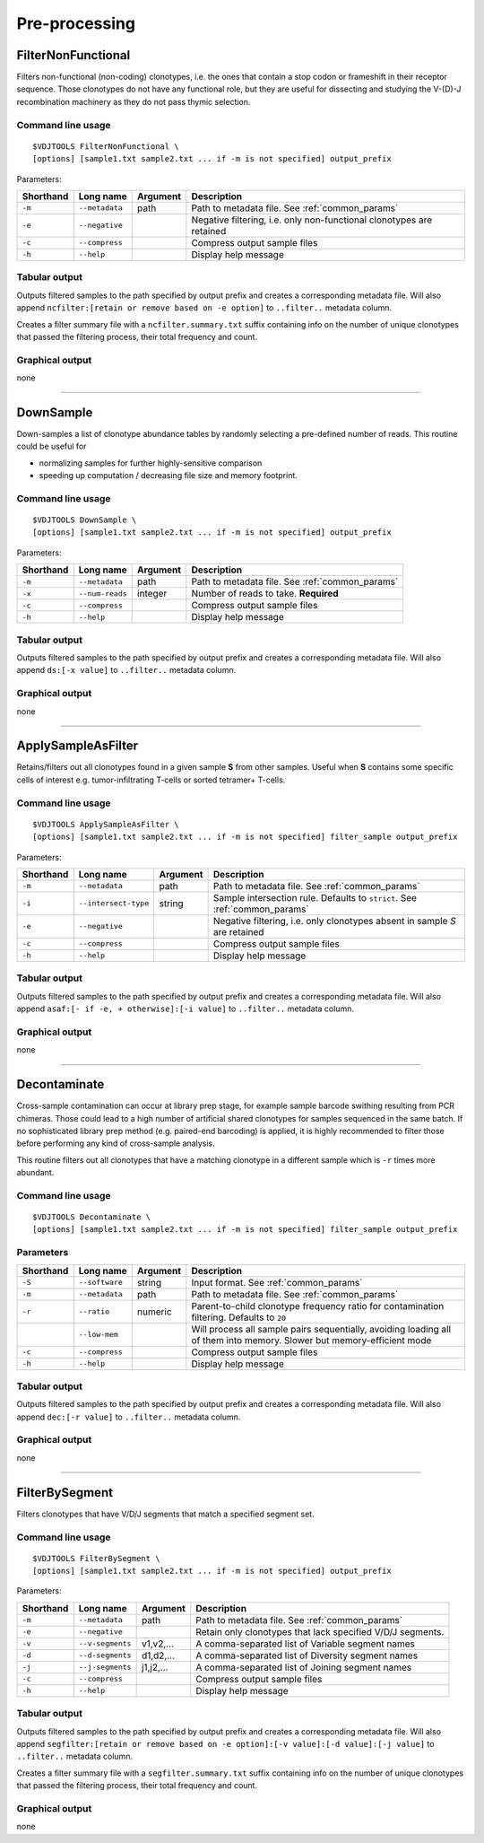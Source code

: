 .. _preprocess:

Pre-processing
--------------

FilterNonFunctional
^^^^^^^^^^^^^^^^^^^

Filters non-functional (non-coding) clonotypes, i.e. the ones that
contain a stop codon or frameshift in their receptor sequence. Those
clonotypes do not have any functional role, but they are useful for
dissecting and studying the V-(D)-J recombination machinery as they do
not pass thymic selection.

Command line usage
~~~~~~~~~~~~~~~~~~

::

    $VDJTOOLS FilterNonFunctional \
    [options] [sample1.txt sample2.txt ... if -m is not specified] output_prefix

Parameters:

+-------------+-----------------------+------------+----------------------------------------------------------------------+
| Shorthand   |      Long name        | Argument   | Description                                                          |
+=============+=======================+============+======================================================================+
| ``-m``      | ``--metadata``        | path       | Path to metadata file. See :ref:`common_params`                      |
+-------------+-----------------------+------------+----------------------------------------------------------------------+
| ``-e``      | ``--negative``        |            | Negative filtering, i.e. only non-functional clonotypes are retained |
+-------------+-----------------------+------------+----------------------------------------------------------------------+
| ``-c``      | ``--compress``        |            | Compress output sample files                                         |
+-------------+-----------------------+------------+----------------------------------------------------------------------+
| ``-h``      | ``--help``            |            | Display help message                                                 |
+-------------+-----------------------+------------+----------------------------------------------------------------------+

Tabular output
~~~~~~~~~~~~~~

Outputs filtered samples to the path specified by output prefix and
creates a corresponding metadata file. Will also append
``ncfilter:[retain or remove based on -e option]`` to ``..filter..``
metadata column.

Creates a filter summary file with a ``ncfilter.summary.txt`` suffix
containing info on the number of unique clonotypes that passed the
filtering process, their total frequency and count.

Graphical output
~~~~~~~~~~~~~~~~

none

--------------

DownSample
^^^^^^^^^^

Down-samples a list of clonotype abundance tables by randomly selecting
a pre-defined number of reads. This routine could be useful for

-  normalizing samples for further highly-sensitive comparison
-  speeding up computation / decreasing file size and memory footprint.

Command line usage
~~~~~~~~~~~~~~~~~~

::

    $VDJTOOLS DownSample \
    [options] [sample1.txt sample2.txt ... if -m is not specified] output_prefix

Parameters:

+-------------+-----------------------+------------+-------------------------------------------------+
| Shorthand   |      Long name        | Argument   | Description                                     |
+=============+=======================+============+=================================================+
| ``-m``      | ``--metadata``        | path       | Path to metadata file. See :ref:`common_params` |
+-------------+-----------------------+------------+-------------------------------------------------+
| ``-x``      | ``--num-reads``       | integer    | Number of reads to take. **Required**           |
+-------------+-----------------------+------------+-------------------------------------------------+
| ``-c``      | ``--compress``        |            | Compress output sample files                    |
+-------------+-----------------------+------------+-------------------------------------------------+
| ``-h``      | ``--help``            |            | Display help message                            |
+-------------+-----------------------+------------+-------------------------------------------------+

Tabular output
~~~~~~~~~~~~~~

Outputs filtered samples to the path specified by output prefix and
creates a corresponding metadata file. Will also append
``ds:[-x value]`` to ``..filter..`` metadata column.

Graphical output
~~~~~~~~~~~~~~~~

none

--------------

ApplySampleAsFilter
^^^^^^^^^^^^^^^^^^^

Retains/filters out all clonotypes found in a given sample **S** from
other samples. Useful when **S** contains some specific cells of interest
e.g. tumor-infiltrating T-cells or sorted tetramer+ T-cells.

Command line usage
~~~~~~~~~~~~~~~~~~

::

    $VDJTOOLS ApplySampleAsFilter \
    [options] [sample1.txt sample2.txt ... if -m is not specified] filter_sample output_prefix

Parameters:

+-------------+------------------------+------------+-------------------------------------------------------------------------------+
| Shorthand   |      Long name         | Argument   | Description                                                                   |
+=============+========================+============+===============================================================================+
| ``-m``      | ``--metadata``         | path       | Path to metadata file. See :ref:`common_params`                               |
+-------------+------------------------+------------+-------------------------------------------------------------------------------+
| ``-i``      | ``--intersect-type``   | string     | Sample intersection rule. Defaults to ``strict``. See :ref:`common_params`    |
+-------------+------------------------+------------+-------------------------------------------------------------------------------+
| ``-e``      | ``--negative``         |            | Negative filtering, i.e. only clonotypes absent in sample *S* are retained    |
+-------------+------------------------+------------+-------------------------------------------------------------------------------+
| ``-c``      | ``--compress``         |            | Compress output sample files                                                  |
+-------------+------------------------+------------+-------------------------------------------------------------------------------+
| ``-h``      | ``--help``             |            | Display help message                                                          |
+-------------+------------------------+------------+-------------------------------------------------------------------------------+

Tabular output
~~~~~~~~~~~~~~

Outputs filtered samples to the path specified by output prefix and
creates a corresponding metadata file. Will also append
``asaf:[- if -e, + otherwise]:[-i value]`` to ``..filter..`` metadata
column.

Graphical output
~~~~~~~~~~~~~~~~

none

--------------

Decontaminate
^^^^^^^^^^^^^

Cross-sample contamination can occur at library prep stage, for example sample
barcode swithing resulting from PCR chimeras. Those could lead to a high
number of artificial shared clonotypes for samples sequenced in the same
batch. If no sophisticated library prep method (e.g. paired-end
barcoding) is applied, it is highly recommended to filter those before
performing any kind of cross-sample analysis.

This routine filters out all clonotypes that have a matching clonotype
in a different sample which is ``-r`` times more abundant.

Command line usage
~~~~~~~~~~~~~~~~~~

::

    $VDJTOOLS Decontaminate \
    [options] [sample1.txt sample2.txt ... if -m is not specified] filter_sample output_prefix

Parameters
~~~~~~~~~~

+-------------+-----------------------+------------+--------------------------------------------------------------------------------------------------------------------------+
| Shorthand   |      Long name        | Argument   | Description                                                                                                              |
+=============+=======================+============+==========================================================================================================================+
| ``-S``      | ``--software``        | string     | Input format. See :ref:`common_params`                                                                                   |
+-------------+-----------------------+------------+--------------------------------------------------------------------------------------------------------------------------+
| ``-m``      | ``--metadata``        | path       | Path to metadata file. See :ref:`common_params`                                                                          |
+-------------+-----------------------+------------+--------------------------------------------------------------------------------------------------------------------------+
| ``-r``      | ``--ratio``           | numeric    | Parent-to-child clonotype frequency ratio for contamination filtering. Defaults to ``20``                                |
+-------------+-----------------------+------------+--------------------------------------------------------------------------------------------------------------------------+
|             | ``--low-mem``         |            | Will process all sample pairs sequentially, avoiding loading all of them into memory. Slower but memory-efficient mode   |
+-------------+-----------------------+------------+--------------------------------------------------------------------------------------------------------------------------+
| ``-c``      | ``--compress``        |            | Compress output sample files                                                                                             |
+-------------+-----------------------+------------+--------------------------------------------------------------------------------------------------------------------------+
| ``-h``      | ``--help``            |            | Display help message                                                                                                     |
+-------------+-----------------------+------------+--------------------------------------------------------------------------------------------------------------------------+

Tabular output
~~~~~~~~~~~~~~

Outputs filtered samples to the path specified by output prefix and
creates a corresponding metadata file. Will also append
``dec:[-r value]`` to ``..filter..`` metadata column.

Graphical output
~~~~~~~~~~~~~~~~

none

--------------

FilterBySegment
^^^^^^^^^^^^^^^

Filters clonotypes that have V/D/J segments that match a specified segment set.

Command line usage
~~~~~~~~~~~~~~~~~~

::

    $VDJTOOLS FilterBySegment \
    [options] [sample1.txt sample2.txt ... if -m is not specified] output_prefix

Parameters:

+-------------+-----------------------+------------+----------------------------------------------------------------------+
| Shorthand   |      Long name        | Argument   | Description                                                          |
+=============+=======================+============+======================================================================+
| ``-m``      | ``--metadata``        | path       | Path to metadata file. See :ref:`common_params`                      |
+-------------+-----------------------+------------+----------------------------------------------------------------------+
| ``-e``      | ``--negative``        |            | Retain only clonotypes that lack specified V/D/J segments.           |
+-------------+-----------------------+------------+----------------------------------------------------------------------+
| ``-v``      | ``--v-segments``      | v1,v2,...  | A comma-separated list of Variable segment names                     |
+-------------+-----------------------+------------+----------------------------------------------------------------------+
| ``-d``      | ``--d-segments``      | d1,d2,...  | A comma-separated list of Diversity segment names                    |
+-------------+-----------------------+------------+----------------------------------------------------------------------+
| ``-j``      | ``--j-segments``      | j1,j2,...  | A comma-separated list of Joining segment names                      |
+-------------+-----------------------+------------+----------------------------------------------------------------------+
| ``-c``      | ``--compress``        |            | Compress output sample files                                         |
+-------------+-----------------------+------------+----------------------------------------------------------------------+
| ``-h``      | ``--help``            |            | Display help message                                                 |
+-------------+-----------------------+------------+----------------------------------------------------------------------+

Tabular output
~~~~~~~~~~~~~~

Outputs filtered samples to the path specified by output prefix and
creates a corresponding metadata file. Will also append
``segfilter:[retain or remove based on -e option]:[-v value]:[-d value]:[-j value]`` 
to ``..filter..`` metadata column.

Creates a filter summary file with a ``segfilter.summary.txt`` suffix
containing info on the number of unique clonotypes that passed the
filtering process, their total frequency and count.

Graphical output
~~~~~~~~~~~~~~~~

none
